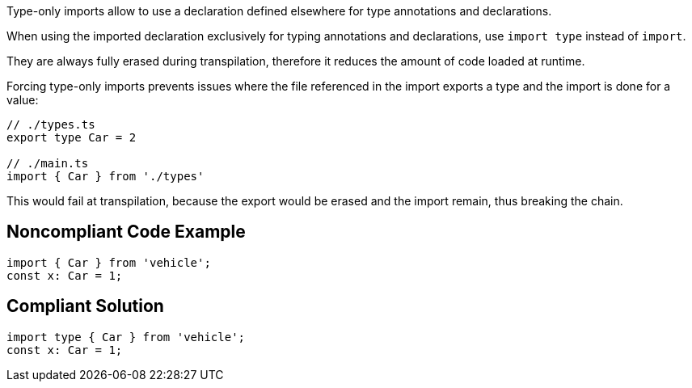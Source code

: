 Type-only imports allow to use a declaration defined elsewhere for type annotations and declarations. 

When using the imported declaration exclusively for typing annotations and declarations, use `import type` instead of `import`.

They are always fully erased during transpilation, therefore it reduces the amount of code loaded at runtime.

Forcing type-only imports prevents issues where the file referenced in the import exports a type and the import is done for a value:

[source,javascript]
----
// ./types.ts
export type Car = 2

// ./main.ts
import { Car } from './types'
----

This would fail at transpilation, because the export would be erased and the import remain, thus breaking the chain.

== Noncompliant Code Example

[source,javascript]
----
import { Car } from 'vehicle';
const x: Car = 1;
----

== Compliant Solution

[source,javascript]
----
import type { Car } from 'vehicle';
const x: Car = 1;
----
